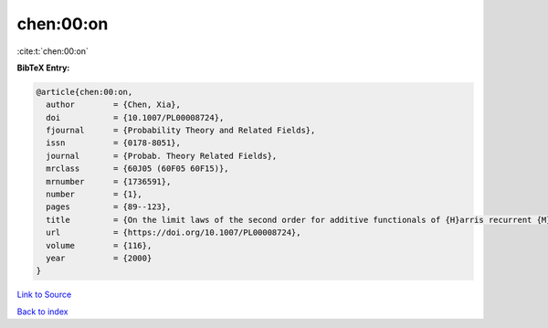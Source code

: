 chen:00:on
==========

:cite:t:`chen:00:on`

**BibTeX Entry:**

.. code-block:: bibtex

   @article{chen:00:on,
     author        = {Chen, Xia},
     doi           = {10.1007/PL00008724},
     fjournal      = {Probability Theory and Related Fields},
     issn          = {0178-8051},
     journal       = {Probab. Theory Related Fields},
     mrclass       = {60J05 (60F05 60F15)},
     mrnumber      = {1736591},
     number        = {1},
     pages         = {89--123},
     title         = {On the limit laws of the second order for additive functionals of {H}arris recurrent {M}arkov chains},
     url           = {https://doi.org/10.1007/PL00008724},
     volume        = {116},
     year          = {2000}
   }

`Link to Source <https://doi.org/10.1007/PL00008724},>`_


`Back to index <../By-Cite-Keys.html>`_
